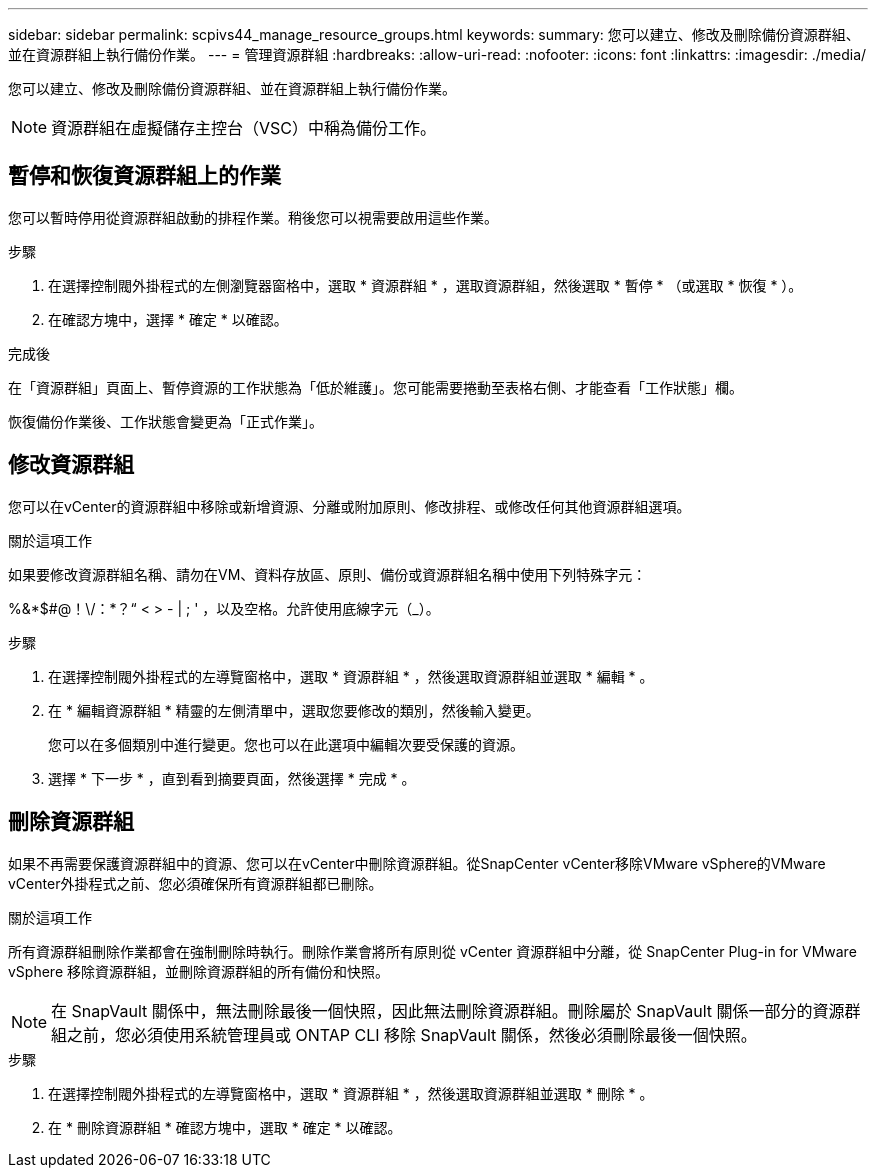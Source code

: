 ---
sidebar: sidebar 
permalink: scpivs44_manage_resource_groups.html 
keywords:  
summary: 您可以建立、修改及刪除備份資源群組、並在資源群組上執行備份作業。 
---
= 管理資源群組
:hardbreaks:
:allow-uri-read: 
:nofooter: 
:icons: font
:linkattrs: 
:imagesdir: ./media/


[role="lead"]
您可以建立、修改及刪除備份資源群組、並在資源群組上執行備份作業。


NOTE: 資源群組在虛擬儲存主控台（VSC）中稱為備份工作。



== 暫停和恢復資源群組上的作業

您可以暫時停用從資源群組啟動的排程作業。稍後您可以視需要啟用這些作業。

.步驟
. 在選擇控制閥外掛程式的左側瀏覽器窗格中，選取 * 資源群組 * ，選取資源群組，然後選取 * 暫停 * （或選取 * 恢復 * ）。
. 在確認方塊中，選擇 * 確定 * 以確認。


.完成後
在「資源群組」頁面上、暫停資源的工作狀態為「低於維護」。您可能需要捲動至表格右側、才能查看「工作狀態」欄。

恢復備份作業後、工作狀態會變更為「正式作業」。



== 修改資源群組

您可以在vCenter的資源群組中移除或新增資源、分離或附加原則、修改排程、或修改任何其他資源群組選項。

.關於這項工作
如果要修改資源群組名稱、請勿在VM、資料存放區、原則、備份或資源群組名稱中使用下列特殊字元：

%&*$#@！\/：*？“ < > - | ; ' ，以及空格。允許使用底線字元（_）。

.步驟
. 在選擇控制閥外掛程式的左導覽窗格中，選取 * 資源群組 * ，然後選取資源群組並選取 * 編輯 * 。
. 在 * 編輯資源群組 * 精靈的左側清單中，選取您要修改的類別，然後輸入變更。
+
您可以在多個類別中進行變更。您也可以在此選項中編輯次要受保護的資源。

. 選擇 * 下一步 * ，直到看到摘要頁面，然後選擇 * 完成 * 。




== 刪除資源群組

如果不再需要保護資源群組中的資源、您可以在vCenter中刪除資源群組。從SnapCenter vCenter移除VMware vSphere的VMware vCenter外掛程式之前、您必須確保所有資源群組都已刪除。

.關於這項工作
所有資源群組刪除作業都會在強制刪除時執行。刪除作業會將所有原則從 vCenter 資源群組中分離，從 SnapCenter Plug-in for VMware vSphere 移除資源群組，並刪除資源群組的所有備份和快照。


NOTE: 在 SnapVault 關係中，無法刪除最後一個快照，因此無法刪除資源群組。刪除屬於 SnapVault 關係一部分的資源群組之前，您必須使用系統管理員或 ONTAP CLI 移除 SnapVault 關係，然後必須刪除最後一個快照。

.步驟
. 在選擇控制閥外掛程式的左導覽窗格中，選取 * 資源群組 * ，然後選取資源群組並選取 * 刪除 * 。
. 在 * 刪除資源群組 * 確認方塊中，選取 * 確定 * 以確認。

